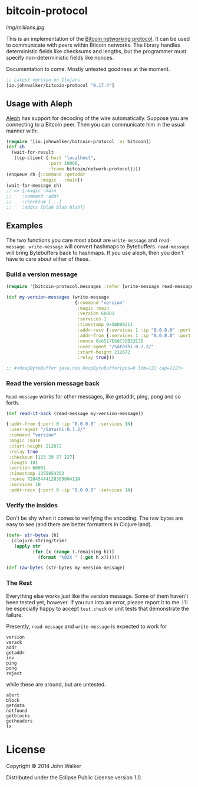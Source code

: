 * bitcoin-protocol

  [[img/millions.jpg]]

  This is an implementation of the [[https://en.bitcoin.it/wiki/Protocol_specification][Bitcoin networking protocol]]. It can
  be used to communicate with peers within Bitcoin networks. The
  library handles deterministic fields like checksums and lengths, but
  the programmer must specify non-deterministic fields like nonces.

  Documentation to come. Mostly untested goodness at the moment.

  #+BEGIN_SRC clojure
;; Latest version on Clojars
[io.johnwalker/bitcoin-protocol "0.17.4"]
  #+END_SRC

** Usage with Aleph
   [[https://github.com/ztellman/aleph][Aleph]] has support for decoding of the wire automatically. Suppose
   you are connecting to a Bitcoin peer. Then you can communicate him
   in the usual manner with:

   #+BEGIN_SRC clojure
(require '[io.johnwalker/bitcoin-protocol :as bitcoin])
(def ch
  (wait-for-result
   (tcp-client {:host "localhost",
                :port 10000,
                :frame bitcoin/network-protocol})))
(enqueue ch {:command :getaddr
             :magic   :main})
(wait-for-message ch)
;; => {:magic :main
;;    :command :addr
;;    :checksum [...]
;;    :addrs [blah blah blah]}
   #+END_SRC

** Examples

   The two functions you care most about are =write-message= and
   =read-message.= =write-message= will convert hashmaps to
   Bytebuffers. =read-message= will bring Bytebuffers back to
   hashmaps. If you use aleph, then you don't have to care about
   either of these.

*** Build a version message

    #+BEGIN_SRC clojure
(require '[bitcoin-protocol.messages :refer [write-message read-message]])

(def my-version-messages (write-message
                          {:command "version"
                           :magic :main
                           :version 60001
                           :services 1
                           :timestamp 0x50D0B211
                           :addr-recv {:services 1 :ip "0.0.0.0" :port 0}
                           :addr-from {:services 1 :ip "0.0.0.0" :port 0}
                           :nonce 0x6517E68C5DB32E3B
                           :user-agent "/Satoshi:0.7.2/"
                           :start-height 212672
                           :relay true}))

;; #<HeapByteBuffer java.nio.HeapByteBuffer[pos=0 lim=122 cap=122]>
    #+END_SRC

*** Read the version message back
    =Read-message= works for other messages, like getaddr, ping, pong
    and so forth.

    #+BEGIN_SRC clojure
(def read-it-back (read-message my-version-message))
    #+END_SRC
    #+BEGIN_SRC clojure
{:addr-from {:port 0 :ip "0.0.0.0" :services 1N}
 :user-agent "/Satoshi:0.7.2/"
 :command "version"
 :magic :main
 :start-height 212672
 :relay true
 :checksum [133 39 57 227]
 :length 101
 :version 60001
 :timestamp 1355854353
 :nonce 7284544412836900411N
 :services 1N
 :addr-recv {:port 0 :ip "0.0.0.0" :services 1N}
    #+END_SRC

*** Verify the insides
    Don't be shy when it comes to verifying the encoding. The raw bytes
    are easy to see (and there are better formatters in Clojure land).

    #+BEGIN_SRC clojure
(defn- str-bytes [h]
  (clojure.string/trimr
   (apply str
          (for [x (range (.remaining h))]
            (format "%02X " (.get h x))))))

(def raw-bytes (str-bytes my-version-message)
    #+END_SRC

*** The Rest
    Everything else works just like the version message. Some of them
    haven't been tested yet, however. If you run into an error, please
    report it to me. I'll be especially happy to accept =test.check= or
    unit tests that demonstrate the failure.

    Presently, =read-message= and =write-message= is expected to work
    for

    #+BEGIN_SRC
version
verack
addr
getaddr
inv
ping
pong
reject
    #+END_SRC

    while these are around, but are untested.

    #+BEGIN_SRC
alert
block
getdata
notfound
getblocks
getheaders
tx
    #+END_SRC

* License

Copyright © 2014 John Walker

Distributed under the Eclipse Public License version 1.0.
